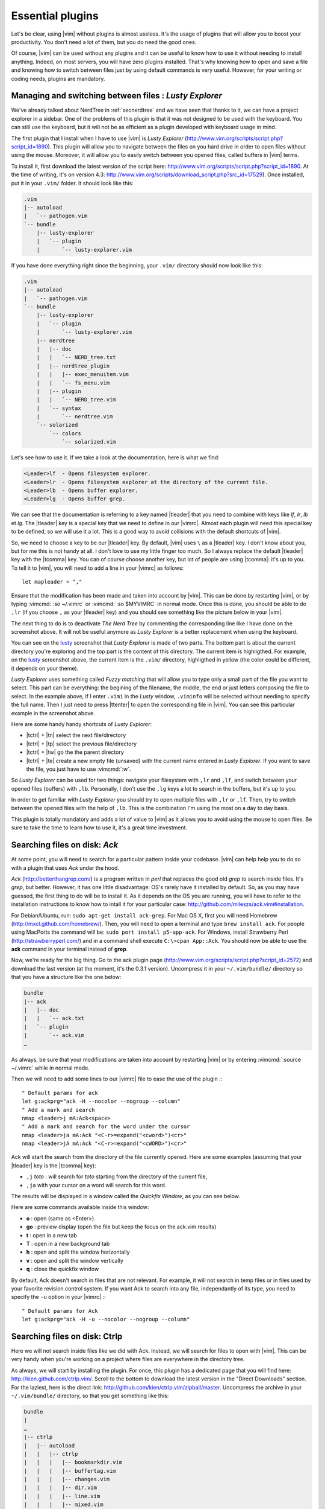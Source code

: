.. _plugins:

*****************
Essential plugins
*****************

Let's be clear, using |vim| without plugins is almost useless. It's the usage of plugins that will allow you to boost your productivity. You don't need a lot of them, but you do need the good ones.

Of course, |vim| can be used without any plugins and it can be useful to know how to use it without needing to install anything. Indeed, on most servers, you will have zero plugins installed. That's why knowing how to open and save a file and knowing how to switch between files just by using default commands is very useful. However, for your writing or coding needs, plugins are mandatory.

.. _seclusty:

Managing and switching between files : *Lusty Explorer*
=======================================================

We've already talked about NerdTree in :ref:`secnerdtree` and we have seen that thanks to it, we can have a project explorer in a sidebar. One of the problems of this plugin is that it was not designed to be used with the keyboard. You can still use the keyboard, but it will not be as efficient as a plugin developed with keyboard usage in mind.

The first plugin that I install when I have to use |vim| is *Lusty Explorer* (http://www.vim.org/scripts/script.php?script_id=1890). This plugin will allow you to navigate between the files on you hard drive in order to open files without using the mouse. Moreover, it will allow you to easily switch between you opened files, called buffers in |vim| terms.

To install it, first download the latest version of the script here: http://www.vim.org/scripts/script.php?script_id=1890. At the time of writing, it's on version 4.3: http://www.vim.org/scripts/download_script.php?src_id=17529). Once installed, put it in your ``.vim/`` folder. It should look like this:

.. code-block:: html

    .vim
    |-- autoload
    |   `-- pathogen.vim
    `-- bundle
        |-- lusty-explorer
        |   `-- plugin
        |       `-- lusty-explorer.vim

If you have done everything right since the beginning, your ``.vim/`` directory should now look like this:

.. code-block:: html

    .vim
    |-- autoload
    |   `-- pathogen.vim
    `-- bundle
        |-- lusty-explorer
        |   `-- plugin
        |       `-- lusty-explorer.vim
        |-- nerdtree
        |   |-- doc
        |   |   `-- NERD_tree.txt
        |   |-- nerdtree_plugin
        |   |   |-- exec_menuitem.vim
        |   |   `-- fs_menu.vim
        |   |-- plugin
        |   |   `-- NERD_tree.vim
        |   `-- syntax
        |       `-- nerdtree.vim
        `-- solarized
            `-- colors
                `-- solarized.vim

Let's see how to use it. If we take a look at the documentation, here is what we find:

.. code-block:: html


    <Leader>lf  - Opens filesystem explorer.
    <Leader>lr  - Opens filesystem explorer at the directory of the current file.
    <Leader>lb  - Opens buffer explorer.
    <Leader>lg  - Opens buffer grep. 

We can see that the documentation is referring to a key named |tleader| that you need to combine with keys like *lf*, *lr*, *lb* et *lg*. The |tleader| key is a special key that we need to define in our |vimrc|. Almost each plugin will need this special key to be defined, so we will use it a lot. This is a good way to avoid collisions with the default shortcuts of |vim|.

So, we need to choose a key to be our |tleader| key. By default, |vim| uses ``\`` as a |tleader| key. I don't know about you, but for me this is not handy at all. I don't love to use my little finger too much. So I always replace the default |tleader| key with the |tcomma| key. You can of course choose another key, but lot of people are using |tcomma|: it's up to you. To tell it to |vim|, you will need to add a line in your |vimrc| as follows: ::

    let mapleader = ","

Ensure that the modification has been made and taken into account by |vim|. This can be done by restarting |vim|, or by typing :vimcmd:`:so ~/.vimrc` or :vimcmd:`:so $MYVIMRC` in normal mode. Once this is done, you should be able to do ``,lr`` (if you choose ``,`` as your |tleader| key) and you should see something like the picture below in your |vim|.

.. _la capture d'écran de lusty: lusty_

.. _lusty:

.. image:: ../../book-tex/graphics/vim-lusty.png

The next thing to do is to deactivate *The Nerd Tree* by commenting the corresponding line like I have done on the screenshot above. It will not be useful anymore as *Lusty Explorer* is a better replacement when using the keyboard.

You can see on the `lusty`_ screenshot that *Lusty Explorer* is made of two parts. The bottom part is about the current directory you're exploring and the top part is the content of this directory. The current item is highligthed. For example, on the `lusty`_ screenshot above, the current item is the ``.vim/`` directory, highligthed in yellow (the color could be different, it depends on your theme).

*Lusty Explorer* uses something called *Fuzzy matching* that will allow you to type only a small part of the file you want to select. This part can be everything: the begining of the filename, the middle, the end or just letters composing the file to select. In the example above, if I enter ``.vimi`` in the *Lusty* window, ``.viminfo`` will be selected without needing to specify the full name. Then I just need to press |ttenter| to open the corresponding file in |vim|. You can see this particular example in the screenshot above.

.. _fuzzy:

.. image:: ../../book-tex/graphics/vim-lusty-fuzzy.png


Here are some handy handy shortcuts of *Lusty Explorer*:

* |tctrl| + |tn| select the next file/directory
* |tctrl| + |tp| select the previous file/directory
* |tctrl| + |tw| go the the parent directory
* |tctrl| + |te| create a new empty file (unsaved) with the current name entered in *Lusty Explorer*. If you want to save the file, you just have to use :vimcmd:`:w`.

So *Lusty Explorer* can be used for two things: navigate your filesystem with ``,lr`` and ``,lf``, and switch between your opened files (buffers) with ``,lb``. Personally, I don't use the ``,lg`` keys a lot to search in the buffers, but it's up to you.

In order to get familiar with *Lusty Explorer* you should try to open multiple files with ``,lr`` or ``,lf``. Then, try to switch between the opened files with the help of ``,lb``. This is the combination I'm using the most on a day to day basis.

This plugin is totally mandatory and adds a lot of value to |vim| as it allows you to avoid using the mouse to open files. Be sure to take the time to learn how to use it, it's a great time investment.

Searching files on disk: *Ack*
==============================

At some point, you will need to search for a particular pattern inside your codebase. |vim| can help help you to do so with a plugin that uses *Ack* under the hood.

*Ack* (http://betterthangrep.com/) is a program written in *perl* that replaces the good old *grep* to search inside files. It's *grep*, but better. However, it has one little disadvantage: OS's rarely have it installed by default. So, as you may have guessed, the first thing to do will be to install it. As it depends on the OS you are running, you will have to refer to the installation instructions to know how to intall it for your particular case: http://github.com/mileszs/ack.vim#installation.

For Debian/Ubuntu, run: ``sudo apt-get install ack-grep``. For Mac OS X, first you will need Homebrew (http://mxcl.github.com/homebrew/). Then, you will need to open a terminal and type ``brew install ack``. For people using MacPorts the command will be: ``sudo port install p5-app-ack``. For Windows, install Strawberry Perl (http://strawberryperl.com/) and in a command shell execute ``C:\>cpan App::Ack``. You should now be able to use the **ack** command in your terminal instead of **grep**.

Now, we're ready for the big thing. Go to the ack plugin page (http://www.vim.org/scripts/script.php?script_id=2572) and download the last version (at the moment, it's the 0.3.1 version). Uncompress it in your ``~/.vim/bundle/`` directory so that you have a structure like the one below:

.. code-block:: html

    bundle
    |-- ack
    |   |-- doc
    |   |   `-- ack.txt
    |   `-- plugin
    |       `-- ack.vim
    …

As always, be sure that your modifications are taken into account by restarting |vim| or by entering :vimcmd:`:source ~/.vimrc` while in normal mode.

Then we will need to add some lines to our |vimrc| file to ease the use of the plugin :::

        " Default params for ack
        let g:ackprg="ack -H --nocolor --nogroup --column"
        " Add a mark and search
        nmap <leader>j mA:Ack<space>
        " Add a mark and search for the word under the cursor
        nmap <leader>ja mA:Ack "<C-r>=expand("<cword>")<cr>"
        nmap <leader>jA mA:Ack "<C-r>=expand("<cWORD>")<cr>"

Ack will start the search from the directory of the file currently opened. Here are some examples (assuming that your |tleader| key is the |tcomma| key):

* ``,j`` *toto* : will search for *toto* starting from the directory of the current file,
* ``,ja`` with your cursor on a word will search for this word.


The results will be displayed in a window called the *Quickfix Window*, as you can see below.

.. image:: ../../book-tex/graphics/vim-ack-quickfix.png

Here are some commands available inside this window:

* **o** : open (same as <Enter>)
* **go** : preview display (open the file but keep the focus on the ack.vim results)
* **t** : open in a new tab
* **T** : open in a new background tab
* **h** : open and split the window horizontally
* **v** : open and split the window vertically
* **q** : close the quickfix window

By default, Ack doesn't search in files that are not relevant. For example, it will not search in temp files or in files used by your favorite revision control system. If you want Ack to search into any file, independantly of its type, you need to specify the ``-u`` option in your |vimrc| :::

    " Default params for Ack
    let g:ackprg="ack -H -u --nocolor --nogroup --column"


Searching files on disk: Ctrlp
==============================

Here we will not search inside files like we did with Ack. Instead, we will search for files to open with |vim|. This can be very handy when you're working on a project where files are everywhere in the directory tree.

As always, we will start by installing the plugin. For once, this plugin has a dedicated page that you will find here: http://kien.github.com/ctrlp.vim/. Scroll to the bottom to download the latest version in the "Direct Downloads" section. For the laziest, here is the direct link: http://github.com/kien/ctrlp.vim/zipball/master. Uncompress the archive in your ``~/.vim/bundle/`` directory, so that you get something like this:

.. code-block:: html

    bundle
    |
    …
    |-- ctrlp
    |   |-- autoload
    |   |   |-- ctrlp
    |   |   |   |-- bookmarkdir.vim
    |   |   |   |-- buffertag.vim
    |   |   |   |-- changes.vim
    |   |   |   |-- dir.vim
    |   |   |   |-- line.vim
    |   |   |   |-- mixed.vim
    |   |   |   |-- mrufiles.vim
    |   |   |   |-- quickfix.vim
    |   |   |   |-- rtscript.vim
    |   |   |   |-- tag.vim
    |   |   |   |-- undo.vim
    |   |   |   `-- utils.vim
    |   |   `-- ctrlp.vim
    |   |-- doc
    |   |   `-- ctrlp.txt
    |   |-- plugin
    |   |   `-- ctrlp.vim
    |   `-- readme.md
    …

As always, be sure that your modifications are taken into account by restarting |vim| or by entering :vimcmd:`:source ~/.vimrc` while in normal mode.

Now we need to add the shortcut to our |vimrc| to invoke CtrlP like in the listing below. Personnaly, I've chosen ``,c``, but you can choose whatever you want.::

    let g:ctrlp_map = '<leader>c'

Here is CtrlP in action.

.. image:: ../../book-tex/graphics/vim-ctrlp.png

Launch it with ``,c`` and then type the name of the file you want to search. When the searched file will be selected first, you will just have to press |ttenter| to open it.

CtrlP can be used for navigating through the opened files (like Lusty), but I find Lusty handier for that. You can also use to navigate directly through your code by "following" your functions thanks to something called the tags (like you can do when using Eclipse). It's a too big topic for the scope of this book, but if you're interested you can read this blog article on the topic: http://andrew-stewart.ca/2012/10/31/vim-ctags.


Advanced plugins
================

Writing an entire book about the |vim| plugin is definitely something doable, but I have to admit that I don't have enough courage. So, I will stop here with the plugins thing. However, below is a list of some plugins that may interest you. This list comes from a poll I did on Twitter asking my followers what were the most useful |vim| plugins to them. Here it is:

* **neocomplcache**. An automatic completion plugin. It can autocomplete file names, language attributes, snippets and a lot more. The Github repo: https://github.com/Shougo/neocomplcache
* **surround**. With this plugin, you can manage (change, add, delete) everything that "surrounds": parenthesis, brackets, quotes, etc. For example, you will be able to change "Hello world!" with 'Hello world!' or <q>Hello world!</q> with a simple key combination. The Github repo: https://github.com/tpope/vim-surround
* **fugitive**. If you work with source code, you have to use a version control system. If it's not the case, you can go flog yourself. Otherwise, if you're using Git, fugitive was made for you. It allows you to manage your git command directly inside |vim|. The Github repo can be found here:  https://github.com/tpope/vim-fugitive
* **syntastic**. Syntastic will check the syntax of your source code. It will directly display your syntax errors in your |vim|, much like, for example, Eclipse. It can be a time saver if you edit a lot of code. The Github repo can be found here: https://github.com/scrooloose/syntastic
* **ctags + ctrlp**. Ctags is a small external program that will parse your source code and allow you to "follow" your functions calls through your source code. Very useful to navigate into your source code. Used with **ctrlp** described above, it will soon become a must. Everything is explained here: http://andrew-stewart.ca/2012/10/31/vim-ctags.
